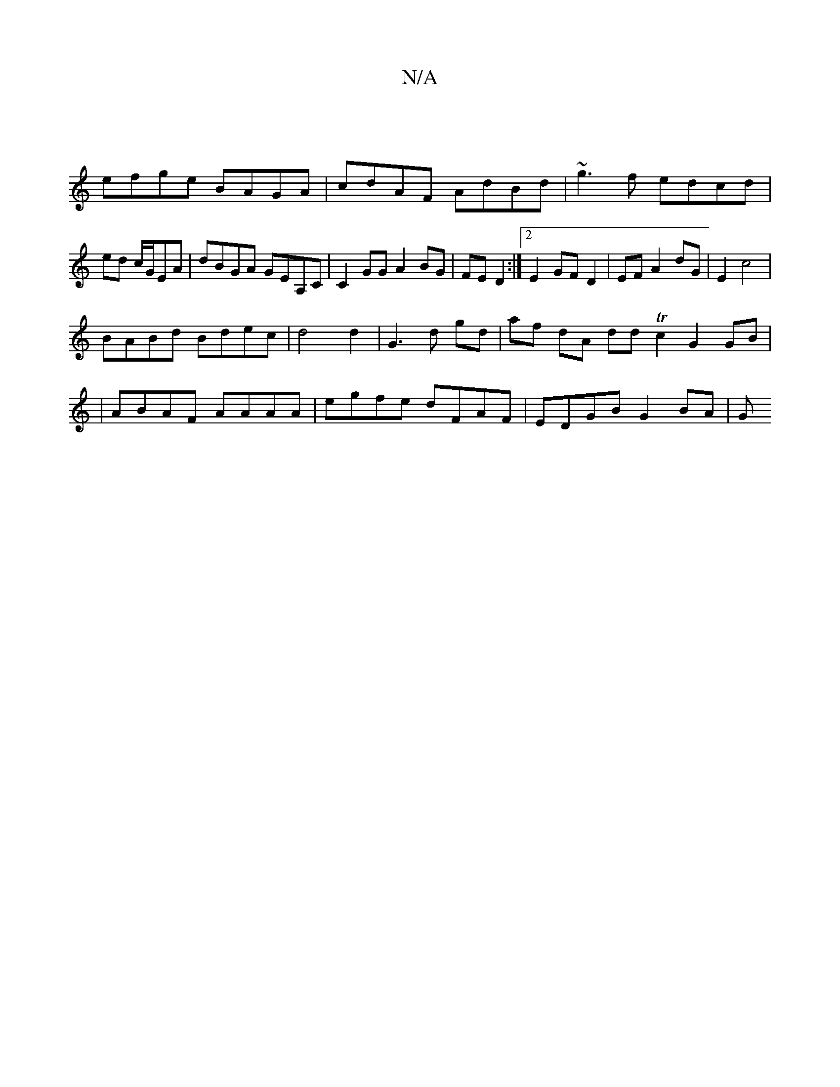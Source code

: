 X:1
T:N/A
M:4/4
R:N/A
K:Cmajor
|
efge BAGA | cdAF AdBd | ~g3f edcd | ed c/2G/2EA | dBGA GEA,C | C2GG A2 BG | FE D2 :|[2 E2 GF D2 | EF A2 dG | E2 c4|
BABd Bdec|d4 d2|G3 d gd|af- dA dd Tc2 G2 GB |
| ABAF AAAA | egfe dFAF|EDGB G2 BA|G